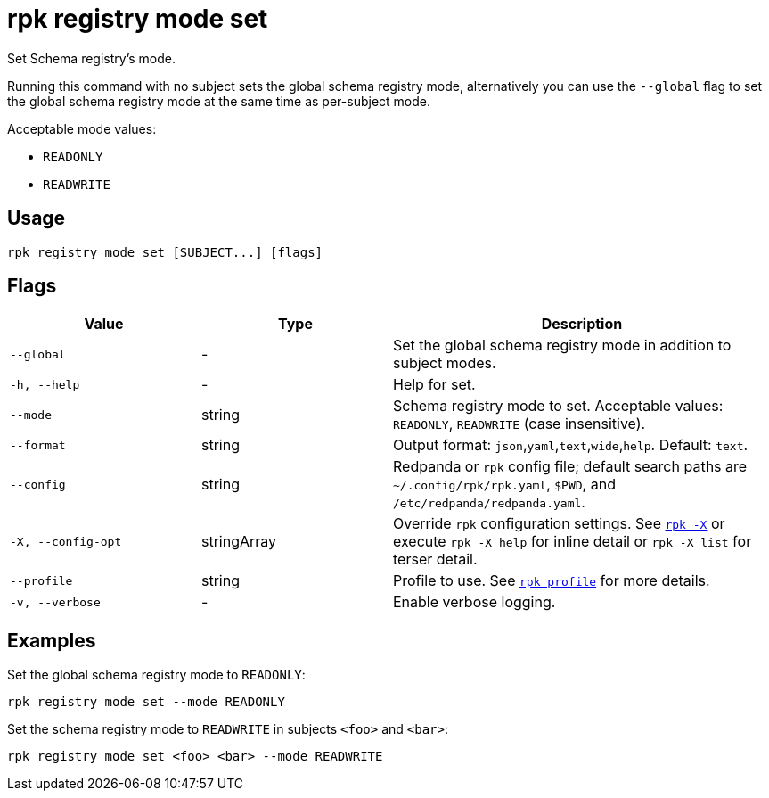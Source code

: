 = rpk registry mode set
// tag::single-source[]

Set Schema registry's mode.

Running this command with no subject sets the global schema registry mode, alternatively you can use the `--global` flag to set the global schema registry mode at the same time as per-subject mode.

Acceptable mode values: 

- `READONLY`

- `READWRITE`

== Usage

[,bash]
----
rpk registry mode set [SUBJECT...] [flags]
----

== Flags

[cols="1m,1a,2a"]
|===
|*Value* |*Type* |*Description*

|--global |- |Set the global schema registry mode in addition to subject modes.

|-h, --help |- |Help for set.

|--mode |string |Schema registry mode to set. Acceptable values: `READONLY`, `READWRITE` (case insensitive).

|--format |string |Output format: `json`,`yaml`,`text`,`wide`,`help`. Default: `text`.

|--config |string |Redpanda or `rpk` config file; default search paths are `~/.config/rpk/rpk.yaml`, `$PWD`, and `/etc/redpanda/redpanda.yaml`.

|-X, --config-opt |stringArray |Override `rpk` configuration settings. See xref:reference:rpk/rpk-x-options.adoc[`rpk -X`] or execute `rpk -X help` for inline detail or `rpk -X list` for terser detail.

|--profile |string |Profile to use. See xref:reference:rpk/rpk-profile.adoc[`rpk profile`] for more details.

|-v, --verbose |- |Enable verbose logging.
|===

== Examples

Set the global schema registry mode to `READONLY`:

[,bash]
----
rpk registry mode set --mode READONLY
----

Set the schema registry mode to `READWRITE` in subjects `<foo>` and `<bar>`:

[,bash]
----
rpk registry mode set <foo> <bar> --mode READWRITE
----